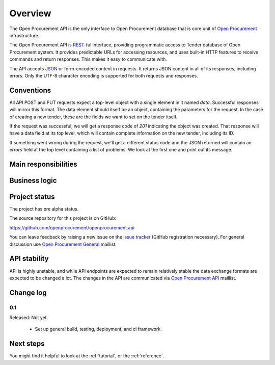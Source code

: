 Overview
========

The Open Procurement API is the only interface to Open Procurement database
that is core unit of `Open Procurement <http://openprocurement.org/>`_
infrastructure.

The Open Procurement API is `REST 
<http://en.wikipedia.org/wiki/Representational_State_Transfer>`_-ful
interface, providing programmatic access to Tender database of Open
Procurement system.  It provides predictable URLs for accessing resources,
and uses built-in HTTP features to receive commands and return responses. 
This makes it easy to communicate with.

The API accepts `JSON <http://json.org/>`_ or form-encoded content in
requests.  It returns JSON content in all of its responses, including
errors.  Only the UTF-8 character encoding is supported for both requests
and responses.

Conventions
-----------
All API POST and PUT requests expect a top-level object with a single
element in it named `data`.  Successful responses will mirror this format. 
The data element should itself be an object, containing the parameters for
the request.  In the case of creating a new tender, these are the fields we
want to set on the tender itself.

If the request was successful, we will get a response code of `201`
indicating the object was created.  That response will have a data field at
its top level, which will contain complete information on the new tender,
including its ID.

If something went wrong during the request, we'll get a different status
code and the JSON returned will contain an `errors` field at the top level
containing a list of problems.  We look at the first one and print out its
message.

Main responsibilities
---------------------

Business logic
--------------

Project status
--------------

The project has pre alpha status.

The source repository for this project is on GitHub:

https://github.com/openprocurement/openprocurement.api

You can leave feedback by raising a new issue on the `issue tracker
<https://github.com/openprocurement/openprocurement.api/issues>`_ (GitHub
registration necessary).  For general discussion use `Open Procurement
General <https://groups.google.com/group/open-procurement-general>`_
maillist.

API stability
-------------
API is highly unstable, and while API endpoints are expected to remain
relatively stable the data exchange formats are expected to be changed a
lot.  The changes in the API are communicated via `Open Procurement API
<https://groups.google.com/group/open-procurement-api>`_ maillist.

Change log
----------
0.1
~~~

Released: Not yet.

 - Set up general build, testing, deployment, and ci framework.

Next steps
----------
You might find it helpful to look at the :ref:`tutorial`, or the
:ref:`reference`.
